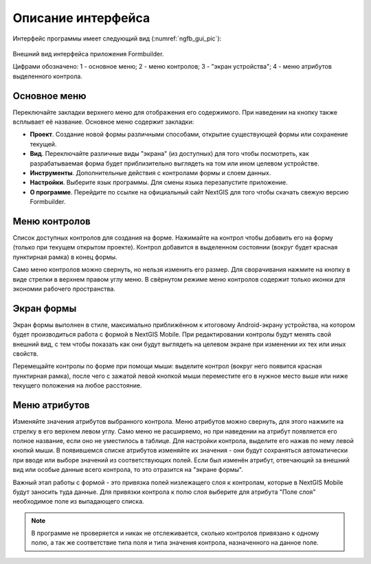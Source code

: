 .. sectionauthor:: Михаил Гусев <mikhail.gusev@nextgis.ru>

.. _ngfb_gui:

Описание интерфейса
===================

Интерфейс программы имеет следующий вид (:numref:`ngfb_gui_pic`):

.. figure:: _static/ngfb_gui.png
   :name: ngfb_gui_pic
   :align: center
   :height: 11cm
   
   Внешний вид интерфейса приложения Formbuilder.
   
   Цифрами обозначено: 1 - основное меню; 2 - меню контролов; 3 - "экран устройства"; 4 - меню атрибутов выделенного контрола.
   
.. _ngfb_menu_top:

Основное меню
-------------

Переключайте закладки верхнего меню для отображения его содержимого. При наведении на кнопку также всплывает её название. Основное меню содержит закладки:

* **Проект**. Создание новой формы различными способами, открытие существующей формы или сохранение текущей.
* **Вид**. Переключайте различные виды "экрана" (из доступных) для того чтобы посмотреть, как разрабатываемая форма будет приблизительно выглядеть на том или ином целевом устройстве.
* **Инструменты**. Дополнительные действия с контролами формы и слоем данных. 
* **Настройки**. Выберите язык программы. Для смены языка перезапустите приложение.
* **О программе**. Перейдите по ссылке на официальный сайт NextGIS для того чтобы скачать свежую версию Formbuilder.

.. _ngfb_menu_left:

Меню контролов
--------------

Список доступных контролов для создания на форме. Нажимайте на контрол чтобы добавить его на форму (только при текущем открытом проекте). Контрол добавится в выделенном состоянии (вокруг будет красная пунктирная рамка) в конец формы.

Само меню контролов можно свернуть, но нельзя изменить его размер. Для сворачивания нажмите на кнопку в виде стрелки в верхнем правом углу меню. В свёрнутом режиме меню контролов содержит только иконки для экономии рабочего пространства.

.. _ngfb_menu_screen:

Экран формы
-----------

Экран формы выполнен в стиле, максимально приближённом к итоговому Android-экрану устройства, на котором будет производиться работа с формой в NextGIS Mobile. При редактировании контролы будут менять свой внешний вид, с тем чтобы показать как они будут выглядеть на целевом экране при изменении их тех или иных свойств.

Перемещайте контролы по форме при помощи мыши: выделите контрол (вокруг него появится красная пунктирная рамка), после чего с зажатой левой кнопкой мыши переместите его в нужное место выше или ниже текущего положения на любое расстояние. 

.. _ngfb_menu_right:

Меню атрибутов
--------------

Изменяйте значения атрибутов выбранного контрола. Меню атрибутов можно свернуть, для этого нажмите на стрелку в его верхнем левом углу. Само меню не расширяемо, но при наведении на атрибут появляется его полное название, если оно не уместилось в таблице. Для настройки контрола, выделите его нажав по нему левой кнопкй мыши. В появившемся списке атрибутов изменяйте их значения - они будут сохраняться автоматически при вводе или выборе значений из соответствующих полей. Если был изменён атрибут, отвечающий за внешний вид или особые данные всего контрола, то это отразится на "экране формы".
 
Важный этап работы с формой - это привязка полей низлежащего слоя к контролам, которые в NextGIS Mobile будут заносить туда данные. Для привязки контрола к полю слоя выберите для атрибута "Поле слоя" необходимое поле из выпадающего списка. 

.. note::
    В программе не проверяется и никак не отслеживается, сколько контролов привязано к одному полю, а так же соответствие типа поля и типа значения контрола, назначенного на данное поле.